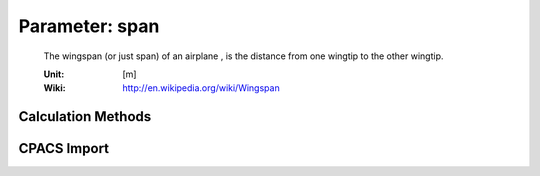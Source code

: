 .. _vtp.span:

Parameter: span
^^^^^^^^^^^^^^^^^^^^^^^^^^^^^^^^^^^^^^^^^^^^^^^^^^^^^^^^

    The wingspan (or just span) of an airplane , is the distance from one wingtip to the other wingtip.
    
    :Unit: [m]
    :Wiki: http://en.wikipedia.org/wiki/Wingspan 
    

Calculation Methods
"""""""""""""""""""""""""""""""""""""""""""""""""""""""
.. automethod:: VAMPzero.Component.Vtp.Geometry.span.span.calc


   :Dependencies: 
   * :ref:`vtp.aspectRatio`
   * :ref:`vtp.refArea`


   :Sensitivities: 
.. image:: calc.jpg 
   :width: 80% 


CPACS Import
"""""""""""""""""""""""""""""""""""""""""""""""""""""""
.. automethod:: VAMPzero.Component.Vtp.Geometry.span.span.cpacsImport

